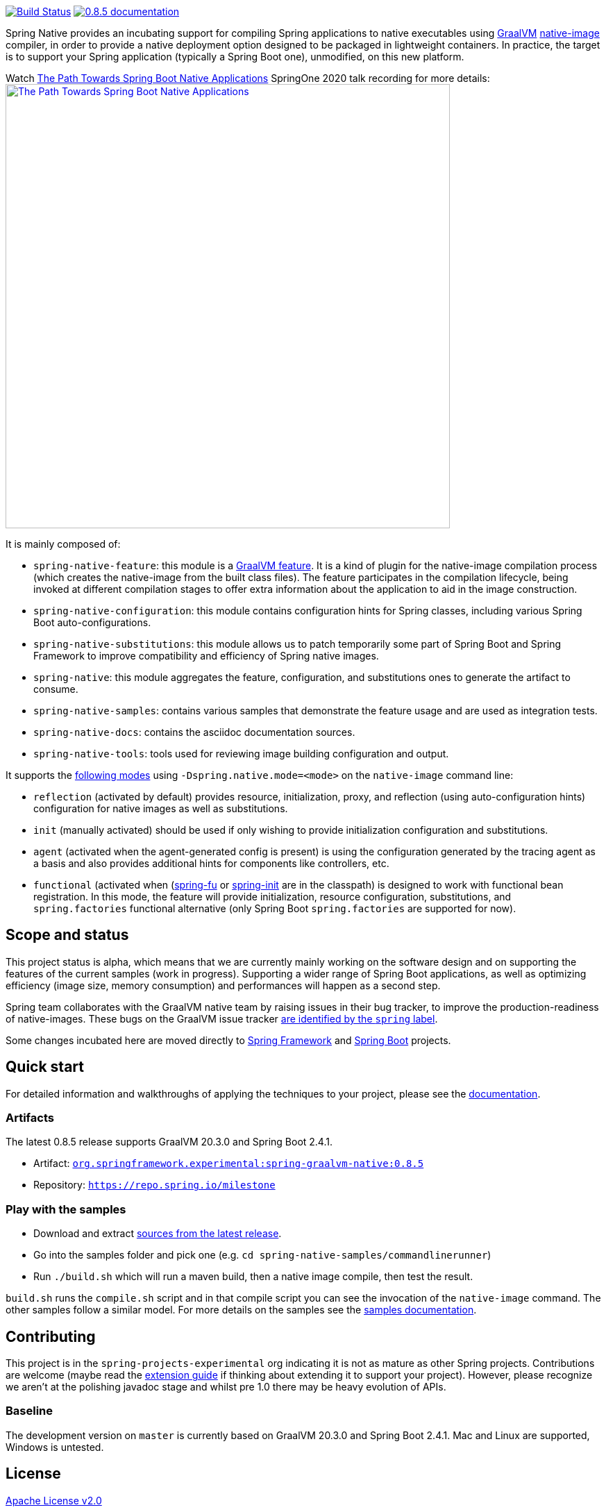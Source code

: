 :version: 0.8.5
:repository: milestone
:boot-version: 2.4.1
:graalvm-version: 20.3.0
:graalvm-dev-version: 20.3.0
:boot-dev-version: 2.4.1
:documentation-url: https://repo.spring.io/{repository}/org/springframework/experimental/spring-graalvm-native-docs/{version}/spring-graalvm-native-docs-{version}.zip!

image:https://ci.spring.io/api/v1/teams/spring-native/pipelines/spring-native/badge["Build Status", link="https://ci.spring.io/teams/spring-native/pipelines/spring-native"] image:https://img.shields.io/badge/{version}-documentation-blue.svg["{version} documentation", link="{documentation-url}/reference/index.html"]

Spring Native provides an incubating support for compiling Spring applications to native executables using https://www.graalvm.org[GraalVM] 
https://www.graalvm.org/reference-manual/native-image/[native-image] compiler, in order to provide a native deployment
option designed to be packaged in lightweight containers. In practice, the target is to support your Spring application
(typically a Spring Boot one), unmodified, on this new platform.

Watch https://www.youtube.com/watch?v=Um9djPTtPe0[The Path Towards Spring Boot Native Applications] SpringOne 2020 talk recording for more details:
image:https://img.youtube.com/vi/Um9djPTtPe0/maxresdefault.jpg["The Path Towards Spring Boot Native Applications",align="center", width=640px, link="https://www.youtube.com/watch?v=Um9djPTtPe0"]

It is mainly composed of:

- `spring-native-feature`: this module is a https://www.graalvm.org/sdk/javadoc/org/graalvm/nativeimage/hosted/Feature.html[GraalVM feature]. It is a kind of plugin for the native-image compilation process (which creates the native-image from the built class files). The feature participates in the compilation lifecycle, being invoked at different compilation stages to offer extra information about the application to aid in the image construction.
- `spring-native-configuration`: this module contains configuration hints for Spring classes, including various Spring Boot auto-configurations.
- `spring-native-substitutions`: this module allows us to patch temporarily some part of Spring Boot and Spring Framework to improve compatibility and efficiency of Spring native images.
- `spring-native`: this module aggregates the feature, configuration, and substitutions ones to generate the artifact to consume.
- `spring-native-samples`: contains various samples that demonstrate the feature usage and are used as integration tests.
- `spring-native-docs`: contains the asciidoc documentation sources.
- `spring-native-tools`: tools used for reviewing image building configuration and output.

It supports the {documentation-url}/reference/index.html#_spring_graalvm_native_options[following modes] using `-Dspring.native.mode=<mode>` on the `native-image` command line:

- `reflection` (activated by default) provides resource, initialization, proxy, and reflection (using auto-configuration hints) configuration for native images as well as substitutions.
- `init` (manually activated) should be used if only wishing to provide initialization configuration and substitutions.
- `agent` (activated when the agent-generated config is present) is using the configuration generated by the tracing agent as a basis and also provides additional hints for components like controllers, etc.
- `functional` (activated when (https://github.com/spring-projects-experimental/spring-fu[spring-fu] or https://github.com/spring-projects-experimental/spring-init/[spring-init] are in the classpath) is designed to work with functional bean registration. In this mode, the feature will provide initialization, resource configuration, substitutions, and `spring.factories` functional alternative (only Spring Boot `spring.factories` are supported for now).

== Scope and status

This project status is alpha, which means that we are currently mainly working on the software design and on supporting the features of the current samples (work in progress).
Supporting a wider range of Spring Boot applications, as well as optimizing efficiency (image size, memory consumption) and performances will happen as a second step.

Spring team collaborates with the GraalVM native team by raising issues in their bug tracker, to improve the production-readiness of native-images. These bugs on the GraalVM issue tracker https://github.com/oracle/graal/labels/spring[are identified by the `spring` label].

Some changes incubated here are moved directly to https://github.com/spring-projects/spring-framework/labels/type%3A%20native[Spring Framework] and https://github.com/spring-projects/spring-boot/labels/theme%3A%20native[Spring Boot] projects.

== Quick start

For detailed information and walkthroughs of applying the techniques to your project, please see the {documentation-url}/reference/index.html[documentation].

=== Artifacts

The latest {version} release supports GraalVM {graalvm-version} and Spring Boot {boot-version}.

- Artifact: https://repo.spring.io/{repository}/org/springframework/experimental/spring-graalvm-native/{version}/spring-graalvm-native-{version}.jar[`org.springframework.experimental:spring-graalvm-native:{version}`]
- Repository: https://repo.spring.io/{repository}[`https://repo.spring.io/{repository}`]

=== Play with the samples

- Download and extract https://github.com/spring-projects-experimental/spring-native/archive/{version}.zip[sources from the latest release].
- Go into the samples folder and pick one (e.g. `cd spring-native-samples/commandlinerunner`)
- Run `./build.sh` which will run a maven build, then a native image compile, then test the result.

`build.sh` runs the `compile.sh` script and in that compile script you can see the invocation of the `native-image` command. The other samples follow a similar model. For more details on the samples see the {documentation-url}/reference/index.html#samples[samples documentation].

== Contributing

This project is in the `spring-projects-experimental` org indicating it is not as mature as other Spring projects. Contributions are welcome (maybe read the {documentation-url}/reference/index.html#extension_guide[extension guide] if thinking about extending it to support your project). However, please recognize we aren't at the polishing javadoc stage and whilst pre 1.0 there may be heavy evolution of APIs.

=== Baseline

The development version on `master` is currently based on GraalVM {graalvm-dev-version} and Spring Boot {boot-dev-version}.
Mac and Linux are supported, Windows is untested.

== License

https://www.apache.org/licenses/LICENSE-2.0[Apache License v2.0]
